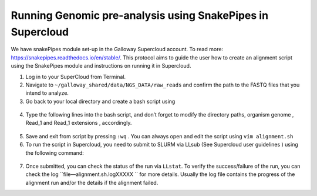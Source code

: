 ===========================================================
Running Genomic pre-analysis using SnakePipes in Supercloud
===========================================================

We have snakePipes module set-up in the Galloway Supercloud account. 
To read more: https://snakepipes.readthedocs.io/en/stable/. 
This protocol aims to guide the user how to create an alignment script using the SnakePipes module and instructions on running it in Supercloud. 

1.	Log in to your SuperCloud from Terminal. 
2.	Navigate to ``~/galloway_shared/data/NGS_DATA/raw_reads`` and confirm the path to the FASTQ files that you intend to analyze. 
3.	Go back to your local directory and create a bash script using 
    .. code-block:: text
        vim alignment.sh
4.	 Type the following lines into the bash script, and don’t forget to modify the directory paths, organism genome , Read_1 and Read_1 extensions , accordingly.
    .. code-block:: bash
        #!/bin/bash
        # SBATCH --output=snakePipes-%j.txt
        # Loading the required module
        source /etc/profile
        module load anaconda/2023a
        # Activate local conda module
        eval "$(conda shell.bash hook)"
        conda activate /home/gridsan/groups/galloway/conda_envs/snakepipes
        ## SnakePipes for DNA mapping command ##
        DNA-mapping -i ~/galloway_shared/data/path/to/FASTQ_files -o ~/galloway_shared/data/path/to/output_files -v --ext ".fastq" --reads '_1_sequence' '_2_sequence' mm10_gencodeM19 

5.	Save and exit from script by pressing ``:wq`` . You can always open and edit the script using ``vim alignment.sh``
6.	To run the script in Supercloud, you need to submit to SLURM via LLsub (See Supercloud user guidelines ) using the following command: 
    .. code-block:: text
        LLsub -i alignment.sh
7.	Once submitted, you can check the status of the run via ``LLstat``. To verify the success/failure of the run, you can check the log ``file—alignment.sh.logXXXXX `` for more details. Usually the log file contains the progress of the alignment run and/or the details if the alignment failed. 
